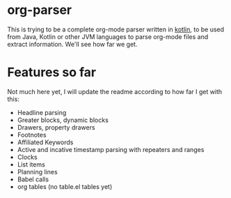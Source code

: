 * org-parser

This is trying to be a complete org-mode parser written in [[https://kotlinlang.org/][kotlin]], to be used from Java, Kotlin or other JVM languages to parse org-mode files and extract information. We'll see how far we get.

* Features so far

Not much here yet, I will update the readme according to how far I get with this:

 - Headline parsing
 - Greater blocks, dynamic blocks
 - Drawers, property drawers
 - Footnotes
 - Affiliated Keywords
 - Active and incative timestamp parsing with repeaters and ranges
 - Clocks
 - List items
 - Planning lines
 - Babel calls
 - org tables (no table.el tables yet)
